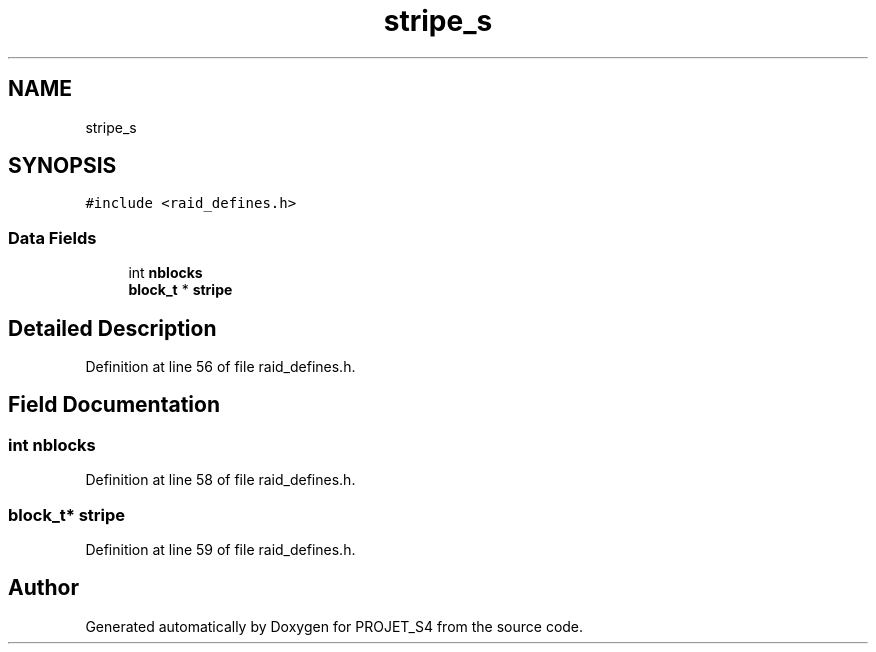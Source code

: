 .TH "stripe_s" 3 "Mon Apr 1 2019" "PROJET_S4" \" -*- nroff -*-
.ad l
.nh
.SH NAME
stripe_s
.SH SYNOPSIS
.br
.PP
.PP
\fC#include <raid_defines\&.h>\fP
.SS "Data Fields"

.in +1c
.ti -1c
.RI "int \fBnblocks\fP"
.br
.ti -1c
.RI "\fBblock_t\fP * \fBstripe\fP"
.br
.in -1c
.SH "Detailed Description"
.PP 
Definition at line 56 of file raid_defines\&.h\&.
.SH "Field Documentation"
.PP 
.SS "int nblocks"

.PP
Definition at line 58 of file raid_defines\&.h\&.
.SS "\fBblock_t\fP* stripe"

.PP
Definition at line 59 of file raid_defines\&.h\&.

.SH "Author"
.PP 
Generated automatically by Doxygen for PROJET_S4 from the source code\&.
